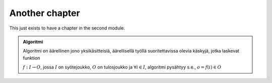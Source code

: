 Another chapter
---------------

.. aplusmeta::
  :open-time: 2020-06-01

This just exists to have a chapter in the second module.

.. admonition:: Algoritmi
  :class: meta

  Algoritmi on äärellinen jono yksikäsitteisiä, äärellisellä työllä suoritettavissa olevia käskyjä, jotka laskevat funktion

  :math:`f: I \to O`, jossa
  :math:`I` on syötejoukko,
  :math:`O` on tulosjoukko ja
  :math:`\forall i \in I`, algoritmi pysähtyy s.e., :math:`o = f(i) \in O`



